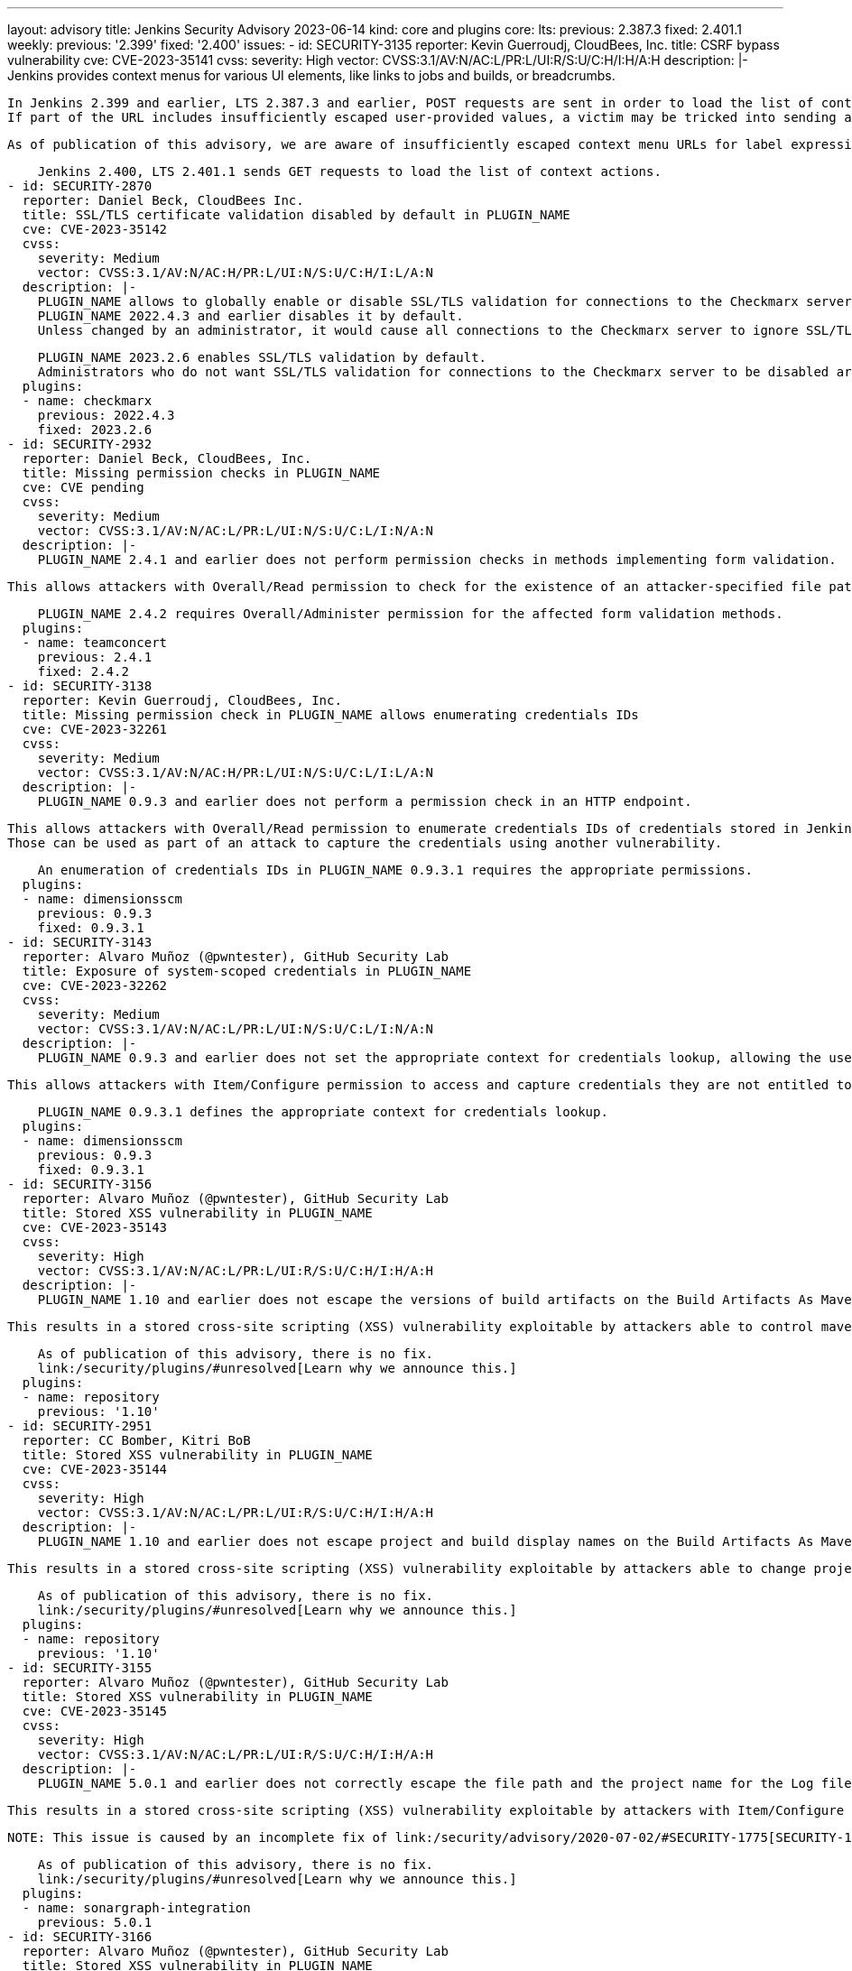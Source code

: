 ---
layout: advisory
title: Jenkins Security Advisory 2023-06-14
kind: core and plugins
core:
  lts:
    previous: 2.387.3
    fixed: 2.401.1
  weekly:
    previous: '2.399'
    fixed: '2.400'
issues:
- id: SECURITY-3135
  reporter: Kevin Guerroudj, CloudBees, Inc.
  title: CSRF bypass vulnerability
  cve: CVE-2023-35141
  cvss:
    severity: High
    vector: CVSS:3.1/AV:N/AC:L/PR:L/UI:R/S:U/C:H/I:H/A:H
  description: |-
    Jenkins provides context menus for various UI elements, like links to jobs and builds, or breadcrumbs.

    In Jenkins 2.399 and earlier, LTS 2.387.3 and earlier, POST requests are sent in order to load the list of context actions.
    If part of the URL includes insufficiently escaped user-provided values, a victim may be tricked into sending a POST request to an unexpected endpoint (e.g., the Script Console) by opening a context menu.

    As of publication of this advisory, we are aware of insufficiently escaped context menu URLs for label expressions, allowing attackers with Item/Configure permissions to exploit this vulnerability.

    Jenkins 2.400, LTS 2.401.1 sends GET requests to load the list of context actions.
- id: SECURITY-2870
  reporter: Daniel Beck, CloudBees Inc.
  title: SSL/TLS certificate validation disabled by default in PLUGIN_NAME
  cve: CVE-2023-35142
  cvss:
    severity: Medium
    vector: CVSS:3.1/AV:N/AC:H/PR:L/UI:N/S:U/C:H/I:L/A:N
  description: |-
    PLUGIN_NAME allows to globally enable or disable SSL/TLS validation for connections to the Checkmarx server.
    PLUGIN_NAME 2022.4.3 and earlier disables it by default.
    Unless changed by an administrator, it would cause all connections to the Checkmarx server to ignore SSL/TLS validation, thereby enabling potential man-in-the-middle attacks.

    PLUGIN_NAME 2023.2.6 enables SSL/TLS validation by default.
    Administrators who do not want SSL/TLS validation for connections to the Checkmarx server to be disabled are advised to review their configuration.
  plugins:
  - name: checkmarx
    previous: 2022.4.3
    fixed: 2023.2.6
- id: SECURITY-2932
  reporter: Daniel Beck, CloudBees, Inc.
  title: Missing permission checks in PLUGIN_NAME
  cve: CVE pending
  cvss:
    severity: Medium
    vector: CVSS:3.1/AV:N/AC:L/PR:L/UI:N/S:U/C:L/I:N/A:N
  description: |-
    PLUGIN_NAME 2.4.1 and earlier does not perform permission checks in methods implementing form validation.

    This allows attackers with Overall/Read permission to check for the existence of an attacker-specified file path on the Jenkins controller file system.

    PLUGIN_NAME 2.4.2 requires Overall/Administer permission for the affected form validation methods.
  plugins:
  - name: teamconcert
    previous: 2.4.1
    fixed: 2.4.2
- id: SECURITY-3138
  reporter: Kevin Guerroudj, CloudBees, Inc.
  title: Missing permission check in PLUGIN_NAME allows enumerating credentials IDs
  cve: CVE-2023-32261
  cvss:
    severity: Medium
    vector: CVSS:3.1/AV:N/AC:H/PR:L/UI:N/S:U/C:L/I:L/A:N
  description: |-
    PLUGIN_NAME 0.9.3 and earlier does not perform a permission check in an HTTP endpoint.

    This allows attackers with Overall/Read permission to enumerate credentials IDs of credentials stored in Jenkins.
    Those can be used as part of an attack to capture the credentials using another vulnerability.

    An enumeration of credentials IDs in PLUGIN_NAME 0.9.3.1 requires the appropriate permissions.
  plugins:
  - name: dimensionsscm
    previous: 0.9.3
    fixed: 0.9.3.1
- id: SECURITY-3143
  reporter: Alvaro Muñoz (@pwntester), GitHub Security Lab
  title: Exposure of system-scoped credentials in PLUGIN_NAME
  cve: CVE-2023-32262
  cvss:
    severity: Medium
    vector: CVSS:3.1/AV:N/AC:L/PR:L/UI:N/S:U/C:L/I:N/A:N
  description: |-
    PLUGIN_NAME 0.9.3 and earlier does not set the appropriate context for credentials lookup, allowing the use of System-scoped credentials otherwise reserved for the global configuration.

    This allows attackers with Item/Configure permission to access and capture credentials they are not entitled to.

    PLUGIN_NAME 0.9.3.1 defines the appropriate context for credentials lookup.
  plugins:
  - name: dimensionsscm
    previous: 0.9.3
    fixed: 0.9.3.1
- id: SECURITY-3156
  reporter: Alvaro Muñoz (@pwntester), GitHub Security Lab
  title: Stored XSS vulnerability in PLUGIN_NAME
  cve: CVE-2023-35143
  cvss:
    severity: High
    vector: CVSS:3.1/AV:N/AC:L/PR:L/UI:R/S:U/C:H/I:H/A:H
  description: |-
    PLUGIN_NAME 1.10 and earlier does not escape the versions of build artifacts on the Build Artifacts As Maven Repository page.

    This results in a stored cross-site scripting (XSS) vulnerability exploitable by attackers able to control maven project versions in `pom.xml`.

    As of publication of this advisory, there is no fix.
    link:/security/plugins/#unresolved[Learn why we announce this.]
  plugins:
  - name: repository
    previous: '1.10'
- id: SECURITY-2951
  reporter: CC Bomber, Kitri BoB
  title: Stored XSS vulnerability in PLUGIN_NAME
  cve: CVE-2023-35144
  cvss:
    severity: High
    vector: CVSS:3.1/AV:N/AC:L/PR:L/UI:R/S:U/C:H/I:H/A:H
  description: |-
    PLUGIN_NAME 1.10 and earlier does not escape project and build display names on the Build Artifacts As Maven Repository page.

    This results in a stored cross-site scripting (XSS) vulnerability exploitable by attackers able to change project or build display names.

    As of publication of this advisory, there is no fix.
    link:/security/plugins/#unresolved[Learn why we announce this.]
  plugins:
  - name: repository
    previous: '1.10'
- id: SECURITY-3155
  reporter: Alvaro Muñoz (@pwntester), GitHub Security Lab
  title: Stored XSS vulnerability in PLUGIN_NAME
  cve: CVE-2023-35145
  cvss:
    severity: High
    vector: CVSS:3.1/AV:N/AC:L/PR:L/UI:R/S:U/C:H/I:H/A:H
  description: |-
    PLUGIN_NAME 5.0.1 and earlier does not correctly escape the file path and the project name for the Log file field form validation.

    This results in a stored cross-site scripting (XSS) vulnerability exploitable by attackers with Item/Configure permission.

    NOTE: This issue is caused by an incomplete fix of link:/security/advisory/2020-07-02/#SECURITY-1775[SECURITY-1775].

    As of publication of this advisory, there is no fix.
    link:/security/plugins/#unresolved[Learn why we announce this.]
  plugins:
  - name: sonargraph-integration
    previous: 5.0.1
- id: SECURITY-3166
  reporter: Alvaro Muñoz (@pwntester), GitHub Security Lab
  title: Stored XSS vulnerability in PLUGIN_NAME
  cve: CVE-2023-35146
  cvss:
    severity: High
    vector: CVSS:3.1/AV:N/AC:L/PR:L/UI:R/S:U/C:H/I:H/A:H
  description: |-
    PLUGIN_NAME 41.v32d86a_313b_4a and earlier does not escape names of jobs used as buildings blocks for Template Workflow Job.

    This results in a stored cross-site scripting (XSS) vulnerability exploitable by attackers able to create jobs.

    As of publication of this advisory, there is no fix.
    link:/security/plugins/#unresolved[Learn why we announce this.]
  plugins:
  - name: template-workflows
    previous: 41.v32d86a_313b_4a
- id: SECURITY-3099
  reporter: Tony Torralba (@atorralba), GitHub Security Lab
  title: Arbitrary file read vulnerability in PLUGIN_NAME
  cve: CVE-2023-35147
  cvss:
    severity: Medium
    vector: CVSS:3.1/AV:N/AC:L/PR:L/UI:N/S:U/C:H/I:N/A:N
  description: |-
    PLUGIN_NAME allows downloading activity logs of AWS Simple Queue Service (SQS) queues.

    PLUGIN_NAME 3.0.12 and earlier does not restrict the queue name path parameter in the corresponding HTTP endpoint, allowing attackers with Item/Read permission to obtain the contents of arbitrary files on the Jenkins controller file system.

    As of publication of this advisory, there is no fix.
    link:/security/plugins/#unresolved[Learn why we announce this.]
  plugins:
  - name: aws-codecommit-trigger
    previous: 3.0.12
- id: SECURITY-2911
  reporter: Kevin Guerroudj, CloudBees, Inc. and Wadeck Follonier, CloudBees, Inc.
  title: CSRF vulnerability and missing permission checks in PLUGIN_NAME
  cve: CVE-2023-35148 (CSRF), CVE-2023-35149 (missing permission check)
  cvss:
    severity: Medium
    vector: CVSS:3.1/AV:N/AC:H/PR:L/UI:N/S:U/C:L/I:L/A:N
  description: |-
    PLUGIN_NAME 2.6 and earlier does not perform permission checks in several HTTP endpoints.

    This allows attackers with Overall/Read permission to connect to an attacker-specified URL using attacker-specified credentials IDs obtained through another method, capturing credentials stored in Jenkins.

    Additionally, these HTTP endpoints do not require POST requests, resulting in a cross-site request forgery (CSRF) vulnerability.

    As of publication of this advisory, there is no fix.
    link:/security/plugins/#unresolved[Learn why we announce this.]
  plugins:
  - name: ease-plugin
    previous: '2.6'
